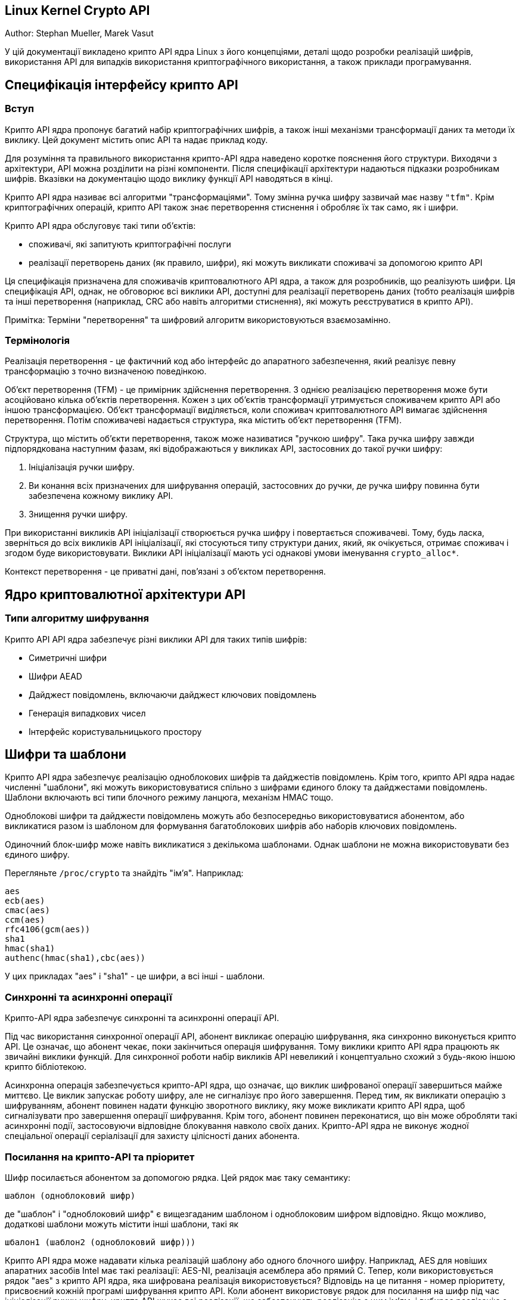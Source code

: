 :ascii-ids:
:doctype: book
:source-highlighter: pygments
:icons: font

== Linux Kernel Crypto API

Author:	Stephan Mueller, Marek Vasut

У цій документації викладено крипто API ядра Linux з його концепціями, деталі щодо розробки реалізацій шифрів, використання API для випадків використання криптографічного використання, а також приклади програмування.

== Специфікація інтерфейсу крипто API

=== Вступ

Крипто API ядра пропонує багатий набір криптографічних шифрів, а також інші механізми трансформації даних та методи їх виклику. Цей документ містить опис API та надає приклад коду.

Для розуміння та правильного використання крипто-API ядра наведено коротке пояснення його структури. Виходячи з архітектури, API можна розділити на різні компоненти. Після специфікації архітектури надаються підказки розробникам шифрів. Вказівки на документацію щодо виклику функції API наводяться в кінці.

Крипто API ядра називає всі алгоритми "трансформаціями". Тому змінна ручка шифру зазвичай має назву `"tfm"`. Крім криптографічних операцій, крипто API також знає перетворення стиснення і обробляє їх так само, як і шифри.

Крипто API ядра обслуговує такі типи об'єктів:

* споживачі, які запитують криптографічні послуги
* реалізації перетворень даних (як правило, шифри), які можуть викликати споживачі за допомогою крипто API

Ця специфікація призначена для споживачів криптовалютного API ядра, а також для розробників, що реалізують шифри. Ця специфікація API, однак, не обговорює всі виклики API, доступні для реалізації перетворень даних (тобто реалізація шифрів та інші перетворення (наприклад, CRC або навіть алгоритми стиснення), які можуть реєструватися в крипто API).

Примітка: Терміни "перетворення" та шифровий алгоритм використовуються взаємозамінно.

=== Термінологія

Реалізація перетворення - це фактичний код або інтерфейс до апаратного забезпечення, який реалізує певну трансформацію з точно визначеною поведінкою.

Об'єкт перетворення (TFM) - це примірник здійснення перетворення. З однією реалізацією перетворення може бути асоційовано кілька об'єктів перетворення. Кожен з цих об'єктів трансформації утримується споживачем крипто API або іншою трансформацією. Об'єкт трансформації виділяється, коли споживач криптовалютного API вимагає здійснення перетворення. Потім споживачеві надається структура, яка містить об'єкт перетворення (TFM).

Структура, що містить об'єкти перетворення, також може називатися "ручкою шифру". Така ручка шифру завжди підпорядкована наступним фазам, які відображаються у викликах API, застосовних до такої ручки шифру:

1. Ініціалізація ручки шифру.
2. Ви конання всіх призначених для шифрування операцій, застосовних до ручки, де ручка шифру повинна бути забезпечена кожному виклику API.
3. Знищення ручки шифру.

При використанні викликів API ініціалізації створюється ручка шифру і повертається споживачеві. Тому, будь ласка, зверніться до всіх викликів API ініціалізації, які стосуються типу структури даних, який, як очікується, отримає споживач і згодом буде використовувати. Виклики API ініціалізації мають усі однакові умови іменування `crypto_alloc*`.

Контекст перетворення - це приватні дані, пов'язані з об'єктом перетворення.

== Ядро криптовалютної архітектури API

=== Типи алгоритму шифрування

Крипто API API ядра забезпечує різні виклики API для таких типів шифрів:

* Симетричні шифри
* Шифри AEAD
* Дайджест повідомлень, включаючи дайджест ключових повідомлень
* Генерація випадкових чисел
* Інтерфейс користувальницького простору

== Шифри та шаблони

Крипто API ядра забезпечує реалізацію одноблокових шифрів та дайджестів повідомлень. Крім того, крипто API ядра надає численні "шаблони", які можуть використовуватися спільно з шифрами єдиного блоку та дайджестами повідомлень. Шаблони включають всі типи блочного режиму ланцюга, механізм HMAC тощо.

Одноблокові шифри та дайджести повідомлень можуть або безпосередньо використовуватися абонентом, або викликатися разом із шаблоном для формування багатоблокових шифрів або наборів ключових повідомлень.

Одиночний блок-шифр може навіть викликатися з декількома шаблонами. Однак шаблони не можна використовувати без єдиного шифру.

Перегляньте `/proc/crypto` та знайдіть "ім'я". Наприклад:

----
aes
ecb(aes)
cmac(aes)
ccm(aes)
rfc4106(gcm(aes))
sha1
hmac(sha1)
authenc(hmac(sha1),cbc(aes))
----

У цих прикладах "aes" і "sha1" - це шифри, а всі інші - шаблони.

=== Синхронні та асинхронні операції

Крипто-API ядра забезпечує синхронні та асинхронні операції API.

Під час використання синхронної операції API, абонент викликає операцію шифрування, яка синхронно виконується крипто API. Це означає, що абонент чекає, поки закінчиться операція шифрування. Тому виклики крипто API ядра працюють як звичайні виклики функцій. Для синхронної роботи набір викликів API невеликий і концептуально схожий з будь-якою іншою крипто бібліотекою.

Асинхронна операція забезпечується крипто-API ядра, що означає, що виклик шифрованої операції завершиться майже миттєво. Це виклик запускає роботу шифру, але не сигналізує про його завершення. Перед тим, як викликати операцію з шифруванням, абонент повинен надати функцію зворотного виклику, яку може викликати крипто API ядра, щоб сигналізувати про завершення операції шифрування. Крім того, абонент повинен переконатися, що він може обробляти такі асинхронні події, застосовуючи відповідне блокування навколо своїх даних. Крипто-API ядра не виконує жодної спеціальної операції серіалізації для захисту цілісності даних абонента.

=== Посилання на крипто-API та пріоритет

Шифр посилається абонентом за допомогою рядка. Цей рядок має таку семантику:

----
шаблон (одноблоковий шифр)
----

де "шаблон" і "одноблоковий шифр" є вищезгаданим шаблоном і одноблоковим шифром відповідно. Якщо можливо, додаткові шаблони можуть містити інші шаблони, такі як

----
шбалон1 (шаблон2 (одноблоковий шифр)))
----

Крипто API ядра може надавати кілька реалізацій шаблону або одного блочного шифру. Наприклад, AES для новіших апаратних засобів Intel має такі реалізації: AES-NI, реалізація асемблера або прямий C. Тепер, коли використовується рядок "aes" з крипто API ядра, яка шифрована реалізація використовується? Відповідь на це питання - номер пріоритету, присвоєний кожній програмі шифрування крипто API. Коли абонент використовує рядок для посилання на шифр під час ініціалізації ручки шифру, крипто API шукає всі реалізації, що забезпечують реалізацію з цим ім'ям, і вибирає реалізацію з найвищим пріоритетом.

Тепер у абонента може виникнути потреба звернутися до конкретної програми шифрування, і тому він не хоче покладатися на вибір, орієнтований на пріоритет. Для адаптації до цього сценарію крипто API ядра дозволяє реалізації шифрованому реєструвати унікальне ім’я на додаток до загальних імен. При використанні цього унікального імені, абонент завжди повинен обов'язково посилатися на передбачувану реалізацію шифру.

Список доступних шифрів наведено в `/proc/crypto`. Однак у цьому списку не вказані всі можливі перестановки шаблонів та шифрів. Кожен блок, перелічений у `/proc/crypto`, може містити таку інформацію - якщо один із перелічених нижче компонентів не застосовується до шифру, він не відображається:

* `name`: загальне ім'я шифру, що підлягає вибору на основі пріоритету - це ім'я може використовуватися при виклику API розподілу шифрів (усі перелічені вище імена є прикладами для таких загальних імен)
* `driver`: унікальне ім'я шифру - це ім'я може використовуватися при виклику API розподілу шифрів
* `module`: модуль ядра, що забезпечує реалізацію шифру (або "ядро" для статично пов'язаних шифрів)
* `priority`: пріоритетне значення реалізації шифру
* `refcnt`: кількість посилань відповідного шифру (тобто кількість поточних споживачів цього шифру)
* `selftest`: уточнення, чи пройшов самотест для шифру
* `type`: 
** `skcipher` для симетричних ключових шифрів
** `cipher` для одноблокових шифрів, які можуть використовуватися з додатковим шаблоном
** `shash` для синхронного дайджесту повідомлень
** `ahash` для асинхронного дайджесту повідомлень
** `aead` для типу шифру AEAD
** `compression` для перетворень типу стиснення
** `rng` для генератора випадкових чисел
** `givcipher` для шифру з пов'язаним IV генератором (див. запис geniv нижче для специфікації типу IV генератора, використовуваного при впровадженні шифру)
** `kpp` для шифрувального протоколу протоколу ключових угод (KPP), такого як виконання ECDH або DH
* `blocksize`: блокування шифру в байтах
* `keysize`: розмір ключа в байтах
* `ivsize`: IV розмір у байтах
* `seedsize`: необхідний розмір даних зерня для генератора випадкових чисел
* `digestsize`: розмір виводу дайджесту повідомлень
* `geniv`: тип генерації IV:
** `eseqiv` для зашифрованого порядкового номера на основі генерації IV покоління
** `seqiv` для послідовного номера на основі генерації IV
** `chainiv` для генерації ланцюга iv
** `<builtin>` - маркер, за допомогою якого шифр реалізує генерацію IV та обробку, оскільки він специфічний для даного шифру

=== Розміри ключів

Виділяючи ручку шифру, абонент визначає лише тип шифру. Однак симетричні шифри, як правило, підтримують кілька розмірів ключа (наприклад, AES-128 vs. AES-192 vs. AES-256). Ці розміри ключів визначаються довжиною наданого ключа. Таким чином, крипто API ядра не забезпечує окремого способу вибору конкретного розміру ключа симетричного шифру.

=== Тип виділення шифрів і маски

Різні функції розподілу ручок шифрів дозволяють задати тип та прапор маски. Обидва параметри мають наступне значення (і тому не висвітлюються в наступних розділах).

Прапор типу визначає тип алгоритму шифрування. Абонент, як правило, отримує 0, коли абонент хоче обробку за замовчуванням. В іншому випадку абонент може надати наступні варіанти, які відповідають вищезазначеним типам шифрів:

`CRYPTO_ALG_TYPE_CIPHER` Одноблочний шифр
`CRYPTO_ALG_TYPE_COMPRESS` Стиснення
`CRYPTO_ALG_TYPE_AEAD` Автентифіковане шифрування з пов’язаними даними (MAC)
`CRYPTO_ALG_TYPE_BLKCIPHER` Синхронний багатоблоковий шифр
`CRYPTO_ALG_TYPE_ABLKCIPHER` Асинхронний багатоблоковий шифр
`CRYPTO_ALG_TYPE_GIVCIPHER` Асинхронний багатоблоковий шифр, упакований разом з IV генератором (див. `geniv` поле у ​​списку `/proc/crypto` для відомих IV генераторів)
`CRYPTO_ALG_TYPE_KPP` Примітив протокла ключових угод (KPP), такий як впровадження ECDH або DH
`CRYPTO_ALG_TYPE_DIGEST` Дайджест сирого повідомлення
`CRYPTO_ALG_TYPE_HASH` Псевдонім для `CRYPTO_ALG_TYPE_DIGEST`
`CRYPTO_ALG_TYPE_SHASH` Синхронний мультиблоковий хеш
`CRYPTO_ALG_TYPE_AHASH` Асинхронний мультиблоковий хеш
`CRYPTO_ALG_TYPE_RNG` Генерація випадкових чисел
`CRYPTO_ALG_TYPE_AKCIPHER` Асиметричний шифр
`CRYPTO_ALG_TYPE_PCOMPRESS` Розширена версія CRYPTO_ALG_TYPE_COMPRESS, що дозволяє сегментувати компресію/декомпресію замість виконання операції лише на одному сегменті. `CRYPTO_ALG_TYPE_PCOMPRESS` призначений замінити `CRYPTO_ALG_TYPE_COMPRESS` після перетворення існуючих споживачів.

Прапор маски обмежує тип шифру. Єдиний дозволений прапор - це `CRYPTO_ALG_ASYNC` для обмеження функції пошуку шифрів асинхронними шифрами. Зазвичай абонент надає 0 для прапора маски.

Коли абонент надає специфікацію маски та типу, виклик обмежує пошук, який може виконувати крипто API API ядра для відповідної реалізації шифру для даного імені шифру. Це означає, що навіть коли абонент використовує ім'я шифру, яке існує під час його виклику ініціалізації, API криптовалути ядра може не вибрати його через використовуваний тип та поля маски.

== Внутрішня структура крипто API

API крипто ядра має внутрішню структуру, де шифрована реалізація може використовувати багато шарів та непрямих напрямків. Цей розділ допоможе з’ясувати, як крипто API API використовує різні компоненти для реалізації повного шифру.

Наступні підрозділи пояснюють внутрішню структуру на основі існуючих шифрованих реалізацій. Перший розділ стосується найскладнішого сценарію, коли всі інші сценарії утворюють логічну підмножину.

=== Загальна структура шифрів AEAD

Наступне мистецтво ASCII розкладає шари API криптовалюти ядра при використанні шифру AEAD з автоматизованою генерацією IV. Наведений приклад використовується шаром IPSEC.

Для інших випадків використання шифрів AEAD застосовується також мистецтво ASCII, але абонент може не використовувати шифр AEAD з окремим IV генератором. У цьому випадку абонент повинен генерувати IV.

Наведений приклад розкладає шифр AEAD GCM (AES) на основі загальних реалізацій C (`gcm.c`, `aes-generic.c`, `ctr.c`, `ghash-generic.c`, `seqiv.c`). Загальна реалізація слугує прикладом, що показує повну логіку крипто API ядра.

Можливо, що деякі обтічні реалізації шифрів (наприклад, AES-NI) забезпечують реалізацію об'єднуючих аспектів, які з точки зору крипто API не можуть розкладатися на шари. У разі реалізації AES-NI режим CTR, реалізація GHASH та шифр AES об'єднуються в одну реалізацію шифру, зареєстровану за допомогою крипто API ядра. У цьому випадку також застосовується концепція, описана в наступному мистецтві ASCII. Однак декомпозиція GCM на окремі підкомпоненти за допомогою крипто-API ядра вже не робиться.

Кожен блок у наступному мистецтві ASCII є незалежним екземпляром шифру, отриманим від крипто API ядра. До кожного блоку звертається абонент або інші блоки з використанням функцій API, визначених крипто API ядра для типу реалізації шифру.

Блоки нижче вказують тип шифру, а також певну логіку, реалізовану в шифрі.

Зображення мистецтва ASCII також вказує структуру виклику, тобто хто викликає, який компонент. Стрілки вказують на викликаний блок, де абонент використовує API, застосовний до типу шифру, визначеного для блоку.

----

kernel crypto API                                |   IPSEC Layer
                                                 |
+-----------+                                    |
|           |            (1)
|   aead    | <-----------------------------------  esp_output
|  (seqiv)  | ---+
+-----------+    |
                 | (2)
+-----------+    |
|           | <--+                (2)
|   aead    | <-----------------------------------  esp_input
|   (gcm)   | ------------+
+-----------+             |
      | (3)               | (5)
      v                   v
+-----------+       +-----------+
|           |       |           |
|  skcipher |       |   ahash   |
|   (ctr)   | ---+  |  (ghash)  |
+-----------+    |  +-----------+
                 |
+-----------+    | (4)
|           | <--+
|   cipher  |
|   (aes)   |
+-----------+
----

Наступна послідовність викликів застосовна, коли рівень IPSEC запускає операцію шифрування за допомогою функції `esp_output`. Під час конфігурації адміністратор встановив використання rfc4106 (gcm (aes)) в якості шифру для ESP. Наступна послідовність викликів тепер зображена в області ASCII вище:

`esp_output()` викликає `crypto_aead_encrypt()`, щоб запустити операцію шифрування шифру AEAD з IV генератором.

У випадку GCM реалізація SEQIV реєструється як GIVCIPHER у `crypto_rfc4106_alloc()`.

SEQIV виконує свою операцію з генерування IV, де основною функцією є `seqiv_geniv()`.

Тепер SEQIV використовує виклики функції AEAD API, щоб викликати пов'язаний AEAD шифр. У нашому випадку під час інстанції SEQIV ручка шифру для GCM надається SEQIV. Це означає, що SEQIV викликає операції шифрування AEAD за допомогою ручки шифру GCM.

Під час створення екземпляра рукоятки GCM інстанціюються шифри CTR (AES) та GHASH. Ручки шифрів для CTR (AES) та GHASH зберігаються для подальшого використання.

Реалізація GCM несе відповідальність за виклик AES режиму CTR та шифру GHASH належним чином для реалізації специфікації GCM.

Реалізація типу шифрування AEAD GCM тепер викликає API SKCIPHER з інстанційною ручкою шифру CTR (AES).

Під час інстанціювання шифру CTR (AES), реалізація AES типу CIPHER інстанціюється. Ручка шифру для AES збережена.

Це означає, що SKCIPHER реалізація CTR(AES) реалізує лише режим ланцюга блоків CTR. Після виконання операції зціплення блоків викликається CIPHER реалізація AES.

Тепер SKCIPHER CTR(AES) викликає API CIPHER за допомогою шифру AES для шифрування одного блоку.

Реалізація GCM AEAD також викликає реалізацію шифру GHASH через API AHASH.

Коли рівень IPSEC запускає функцію `esp_input()`, слідує та сама послідовність викликів з тією лише різницею, що операція починається з кроку (2).

=== Загальна структура блокового шифру

Універсальні блок-шифри дотримуються тієї ж концепції, що зображена на зображенні ASCII мистецтва вище.

Наприклад, CBC(AES) реалізований за допомогою `cbc.c` та `aes-generic.c`. Зображення мистецтва ASCII вище застосовується також з тією різницею, що використовується лише крок (4), а режимом ланцюга блоків SKCIPHER є CBC.

=== Загальна структура дайжестів повідомлень з ключами

Реалізації дайджестів ключових повідомлень знову слідують тій самій концепції, що зображена на малюнку ASCII мистецтва вище.

Наприклад, HMAC (SHA256) реалізований з `hmac.c` та `sha256_generic.c`. Наступне мистецтво ASCII ілюструє реалізацію:

----

kernel crypto API            |       Caller
                             |
+-----------+         (1)    |
|           | <------------------  some_function
|   ahash   |
|   (hmac)  | ---+
+-----------+    |
                 | (2)
+-----------+    |
|           | <--+
|   shash   |
|  (sha256) |
+-----------+
----

Наступна послідовність викликів застосовується, коли абонент запускає операцію HMAC:

1. Функції API AHASH викликаються абонентом. Реалізація HMAC виконує свою роботу за потребою.

Під час ініціалізації шифру HMAC інстанціюється тип шифра SHASH типу SHA256. Ручка шифру для екземпляра SHA256 збережена.

Свого часу реалізація HMAC вимагає операції SHA256, де використовується ручка шифру SHA256.

2. Екземпляр HMAC тепер викликає API SHASH за допомогою шифру SHA256 для обчислення дайджесту повідомлень.

== Розробка алгоритмів шифрів

=== Реєстрація та де-реєстрація трансформації

У Crypto API існує три різних типи функції реєстрації. Один використовується для реєстрації загальної криптографічної трансформації, а два інших є специфічними для перетворень HASH та COMPRESS. Останні два ми обговоримо в окремій главі, тут ми розглянемо лише загальне.

Перш ніж обговорювати функції регістру, слід врахувати структуру даних, яку слід заповнити, `struct crypto_alg` - див. Опис цієї структури даних нижче.

Загальні функції реєстрації можна знайти в `include/linux/crypto.h`, їх визначення можна побачити нижче. Перша функція реєструє єдине перетворення, тоді як остання працює над масивом дескрипторів перетворень. Останнє корисно при реєстрації перетворень масово, наприклад, коли драйвер здійснює кілька перетворень.

[source,c]
----
int crypto_register_alg(struct crypto_alg *alg);
int crypto_register_algs(struct crypto_alg *algs, int count);
----

Нижче перераховані доповнення до цих функцій.

[source,c]
----
int crypto_unregister_alg(struct crypto_alg *alg);
int crypto_unregister_algs(struct crypto_alg *algs, int count);
----

Зауважте, що функції реєстрації та дереєстрації повертають значення, тому обов'язково обробляйте помилки. Код повернення нуля означає успіх. Будь-який код повернення <0 означає помилку.

Функції масової реєстрації/дереєстрації реєструють/скасовують кожне перетворення у заданому масиві довжини `count`. Вони обробляють помилки наступним чином:

`crypto_register_algs()` досягає успіху лише тоді, коли успішно реєструє всі задані перетворення. Якщо помилка трапляється частково, вона скасовує успішні реєстрації перед поверненням коду помилки. Зауважте, що якщо драйверу необхідно обробляти помилки реєстрації для окремих перетворень, тоді він повинен буде використовувати замість нього функцію `crypto_register_alg()`.

`crypto_unregister_algs()` намагається скасувати реєстрацію всіх заданих перетворень, продовжуючи помилку. Він реєструє помилки і завжди повертає нуль.

=== Одноблокові симетричні шифри [CIFHER]

Приклад перетворень: aes, arc4, ...

У цьому розділі описано найпростішу з усіх реалізацій перетворення, який є типом CIPHER, що використовується для симетричних шифрів. Тип CIPHER використовується для перетворень, які працюють на одному блоці за один раз і взагалі відсутні залежності між блоками.

==== Особливості реєстрації

Реєстрація алгоритму [CIPHER] є специфічною у тому, що в структурі  `crypto_alg` поля `.cra_type` порожнє. `.cra_u.cipher` має бути заповнений відповідними зворотними викликами для здійснення цієї трансформації.

Див. Структуру cipher_alg нижче.

==== Визначення шифру в struct cipher_alg

`Struct cipher_alg` визначає шифр з одним блоком.

Ось схеми того, як викликаються ці функції при роботі з іншою частиною ядра. Зауважте, що виклик `.cia_setkey()` може статися до або після того, як відбудеться будь-яка з цих схем, але не повинно відбуватися під час польоту.

----

KEY ---.    PLAINTEXT ---.
       v                 v
 .cia_setkey() -> .cia_encrypt()
                         |
                         '-----> CIPHERTEXT
----

Зверніть увагу, що шаблон, де `.cia_setkey()` викликається кілька разів, також дійсний:

----

KEY1 --.    PLAINTEXT1 --.         KEY2 --.    PLAINTEXT2 --.
       v                 v                v                 v
 .cia_setkey() -> .cia_encrypt() -> .cia_setkey() -> .cia_encrypt()
                         |                                  |
                         '---> CIPHERTEXT1                  '---> CIPHERTEXT2
----

=== Багатоблокові шифри

Приклад перетворень: cbc (aes), ecb (arc4), ...

У цьому розділі описано реалізацію багато блочного шифрування. Багатоблокові шифри використовуються для перетворень, які працюють на розсипчастому списку даних, що надходять до функцій перетворення. Вони також виводять результат у розкидний список даних.

==== Особливості реєстрації

Реєстрація багатоблокових шифрових алгоритмів є однією з найбільш стандартних процедур у крипто-API.

Зауважте, якщо шифрована реалізація вимагає належного вирівнювання даних, абонент повинен використовувати функції `crypto_skcipher_alignmask()` для ідентифікації маски вирівнювання пам'яті. API криптовалюти ядра здатний обробляти запити, які не відповідають вимогам. Це означає, однак, додаткові накладні витрати, оскільки крипто API ядра повинен виконувати перестановку даних, що може передбачати переміщення даних.

==== Визначення шифру в структурах blkcipher_alg та ablkcipher_alg

Структура `blkcipher_alg` визначає шифр синхронного блоку, тоді як структура `ablkcipher_alg` визначає асинхронний шифр блоку.

Будь ласка, зверніться до опису шифру одного блоку, щоб отримати схеми використання блочного шифру.

==== Особливості асинхронного багатоблокового шифру

Існує пара особливостей асинхронного інтерфейсу.

Перш за все, деякі з драйверів захочуть використовувати Generic ScatterWalk у випадку, якщо на апаратне забезпечення потрібно подавати окремі фрагменти списку розсипу, який містить простий текст і міститиме шифротекст. Будь ласка, зверніться до інтерфейсу ScatterWalk, запропонованого реалізацією списку розсіювання/збору ядра Linux.

=== Хешинг [HASH]

Приклад перетворень: crc32, md5, sha1, sha256, ...

==== Реєстрація та дереєстрація трансформації

Існує кілька способів реєстрації перетворення HASH, залежно від того, чи є перетворення синхронним [SHASH] чи асинхронним [AHASH] та кількістю перетворень HASH, які ми реєструємо. Ви можете знайти прототипи, визначені в `include/crypto/Internal/hash.h`:

[source,c]
----
int crypto_register_ahash(struct ahash_alg *alg);

int crypto_register_shash(struct shash_alg *alg);
int crypto_register_shashes(struct shash_alg *algs, int count);
----

Відповідними доповненнями для реєстрації трансформації HASH є такі:

[source,c]
----
int crypto_unregister_ahash(struct ahash_alg *alg);

int crypto_unregister_shash(struct shash_alg *alg);
int crypto_unregister_shashes(struct shash_alg *algs, int count);
----

==== Визначення шифру Структура shash_alg та ahash_alg

Ось схеми того, як викликаються ці функції при роботі з іншою частиною ядра. Зауважте, що виклик `.setkey()` може статися до або після того, як відбудеться будь-яка з цих схем, але не повинна відбуватися під час будь-якого з них. Зауважте, що виклик `.init()`, за яким негайно переходить `.finish()`, також є абсолютно допустимим перетворенням.

----

I)   DATA -----------.
                     v
      .init() -> .update() -> .final()      ! .update() може і не 
                  ^    |         |            викликатись.
                  '----'         '---> HASH

II)  DATA -----------.-----------.
                     v           v
      .init() -> .update() -> .finup()      ! .update() може і не
                  ^    |         |            викликатись.
                  '----'         '---> HASH

III) DATA -----------.
                     v
                 .digest()                  ! Весь процес обробляється
                     |                        викликом .digest().
                     '---------------> HASH
----

Ось схема схеми виклику функцій `.export()/.import()` при використанні з іншої частини ядра.

----

KEY--.                 DATA--.
     v                       v                  ! .update() може і не 
 .setkey() -> .init() -> .update() -> .export()   викликатись.
                          ^     |         |
                          '-----'         '--> PARTIAL_HASH

----------- тут відбуваються інші перетворення -----------

PARTIAL_HASH--.   DATA1--.
              v          v
          .import -> .update() -> .final()     ! .update() може і не  
                      ^    |         |           викликатись.
                      '----'         '--> HASH1

PARTIAL_HASH--.   DATA2-.
              v         v
          .import -> .finup()
                        |
                        '---------------> HASH2
----

==== Особливості асинхронної трансформації HASH

Деякі з драйверів захочуть використовувати Generic ScatterWalk у випадку, якщо для реалізації потрібно подавати окремі фрагменти списку розсипання, який містить вхідні дані. Буфер, що містить отриманий хеш, завжди буде належним чином вирівняний до `.cra_alignmask`, тому не потрібно турбуватись з цього приводу.

